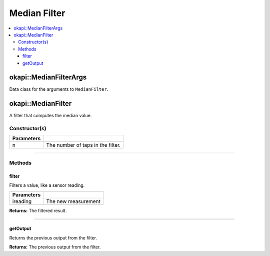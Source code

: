 =============
Median Filter
=============

.. contents:: :local:

okapi::MedianFilterArgs
=======================

Data class for the arguments to ``MedianFilter``.

okapi::MedianFilter
===================

A filter that computes the median value.

Constructor(s)
--------------

.. tabs ::
   .. tab :: Prototype
      .. highlight:: cpp
      ::

        template <std::size_t n> MedianFilter()

   .. tab :: Example
      .. highlight:: cpp
      ::

        void opcontrol() {
          okapi::MedianFilter<5> medianFilter;
          while (true) {
            medianFilter.filter(1);
            pros::delay(10);
          }
        }

=============== ===================================================================
 Parameters
=============== ===================================================================
 n               The number of taps in the filter.
=============== ===================================================================

----

Methods
-------

filter
~~~~~~

Filters a value, like a sensor reading.

.. tabs ::
   .. tab :: Prototype
      .. highlight:: cpp
      ::

        virtual double filter(const double ireading) override

============ ===============================================================
 Parameters
============ ===============================================================
 ireading     The new measurement
============ ===============================================================

**Returns:** The filtered result.

----

getOutput
~~~~~~~~~

Returns the previous output from the filter.

.. tabs ::
   .. tab :: Prototype
      .. highlight:: cpp
      ::

        virtual double getOutput() const override

**Returns:** The previous output from the filter.
